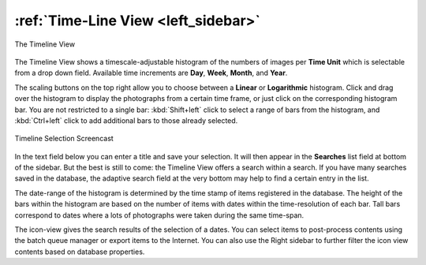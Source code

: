 .. meta::
   :description: digiKam Main Window Timeline View
   :keywords: digiKam, documentation, user manual, photo management, open source, free, learn, easy, timeline, days, weeks, months, years

.. metadata-placeholder

   :authors: - digiKam Team

   :license: see Credits and License page for details (https://docs.digikam.org/en/credits_license.html)

.. _timeline_view:

:ref:`Time-Line View <left_sidebar>`
====================================

.. figure:: images/left_sidebar_timeline.webp
    :alt:
    :align: center

    The Timeline View

The Timeline View shows a timescale-adjustable histogram of the numbers of images per **Time Unit** which is selectable from a drop down field. Available time increments are **Day**, **Week**, **Month**, and **Year**.

The scaling buttons on the top right allow you to choose between a **Linear** or **Logarithmic** histogram. Click and drag over the histogram to display the photographs from a certain time frame, or just click on the corresponding histogram bar. You are not restricted to a single bar: :kbd:`Shift+left` click to select a range of bars from the histogram, and :kbd:`Ctrl+left` click to add additional bars to those already selected.

.. figure:: videos/left_sidebar_timeline_selection.webp
    :width: 600px
    :alt:
    :align: center

    Timeline Selection Screencast

In the text field below you can enter a title and save your selection. It will then appear in the **Searches** list field at bottom of the sidebar. But the best is still to come: the Timeline View offers a search within a search. If you have many searches saved in the database, the adaptive search field at the very bottom may help to find a certain entry in the list.

The date-range of the histogram is determined by the time stamp of items registered in the database. The height of the bars within the histogram are based on the number of items with dates within the time-resolution of each bar. Tall bars correspond to dates where a lots of photographs were taken during the same time-span.

The icon-view gives the search results of the selection of a dates. You can select items to post-process contents using the batch queue manager or export items to the Internet. You can also use the Right sidebar to further filter the icon view contents based on database properties.
